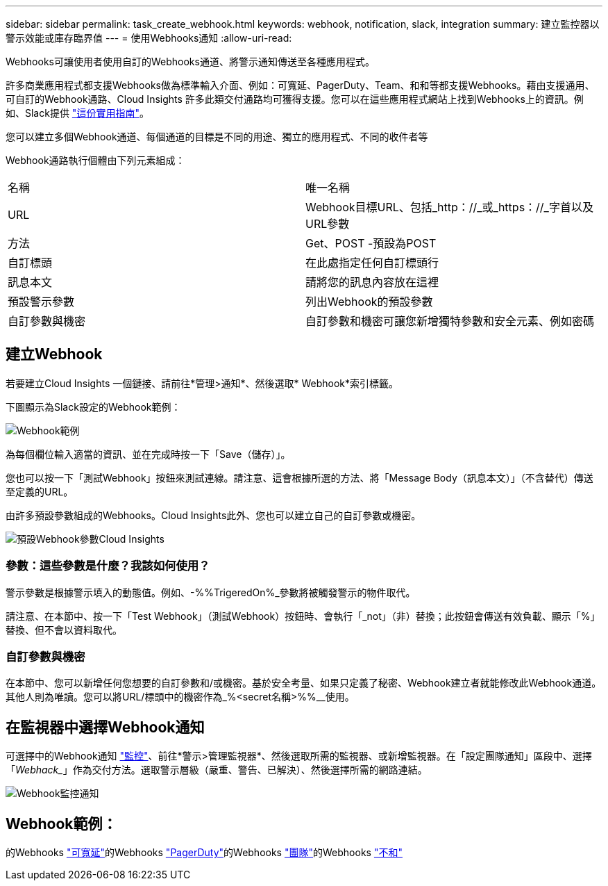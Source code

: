 ---
sidebar: sidebar 
permalink: task_create_webhook.html 
keywords: webhook, notification, slack, integration 
summary: 建立監控器以警示效能或庫存臨界值 
---
= 使用Webhooks通知
:allow-uri-read: 


[role="lead"]
Webhooks可讓使用者使用自訂的Webhooks通道、將警示通知傳送至各種應用程式。

許多商業應用程式都支援Webhooks做為標準輸入介面、例如：可寬延、PagerDuty、Team、和和等都支援Webhooks。藉由支援通用、可自訂的Webhook通路、Cloud Insights 許多此類交付通路均可獲得支援。您可以在這些應用程式網站上找到Webhooks上的資訊。例如、Slack提供 link:https://api.slack.com/messaging/webhooks["這份實用指南"]。

您可以建立多個Webhook通道、每個通道的目標是不同的用途、獨立的應用程式、不同的收件者等

Webhook通路執行個體由下列元素組成：

|===


| 名稱 | 唯一名稱 


| URL | Webhook目標URL、包括_http：//_或_https：//_字首以及URL參數 


| 方法 | Get、POST -預設為POST 


| 自訂標頭 | 在此處指定任何自訂標頭行 


| 訊息本文 | 請將您的訊息內容放在這裡 


| 預設警示參數 | 列出Webhook的預設參數 


| 自訂參數與機密 | 自訂參數和機密可讓您新增獨特參數和安全元素、例如密碼 
|===


== 建立Webhook

若要建立Cloud Insights 一個鏈接、請前往*管理>通知*、然後選取* Webhook*索引標籤。

下圖顯示為Slack設定的Webhook範例：

image:Webhook_Example_Slack.png["Webhook範例"]

為每個欄位輸入適當的資訊、並在完成時按一下「Save（儲存）」。

您也可以按一下「測試Webhook」按鈕來測試連線。請注意、這會根據所選的方法、將「Message Body（訊息本文）」（不含替代）傳送至定義的URL。

由許多預設參數組成的Webhooks。Cloud Insights此外、您也可以建立自己的自訂參數或機密。

image:Webhook_Default_Parameters.png["預設Webhook參數Cloud Insights"]



=== 參數：這些參數是什麼？我該如何使用？

警示參數是根據警示填入的動態值。例如、-%%TrigeredOn%_參數將被觸發警示的物件取代。

請注意、在本節中、按一下「Test Webhook」（測試Webhook）按鈕時、會執行「_not」（非）替換；此按鈕會傳送有效負載、顯示「%」替換、但不會以資料取代。



=== 自訂參數與機密

在本節中、您可以新增任何您想要的自訂參數和/或機密。基於安全考量、如果只定義了秘密、Webhook建立者就能修改此Webhook通道。其他人則為唯讀。您可以將URL/標頭中的機密作為_%<secret名稱>%%__使用。



== 在監視器中選擇Webhook通知

可選擇中的Webhook通知 link:task_create_monitor.html#creating-a-monitor["監控"]、前往*警示>管理監視器*、然後選取所需的監視器、或新增監視器。在「設定團隊通知」區段中、選擇「_Webhack__」作為交付方法。選取警示層級（嚴重、警告、已解決）、然後選擇所需的網路連結。

image:Webhook_Monitor_Notify.png["Webhook監控通知"]



== Webhook範例：

的Webhooks link:task_webhook_example_slack.html["可寬延"]的Webhooks link:task_webhook_example_pagerduty.html["PagerDuty"]的Webhooks link:task_webhook_example_teams.html["團隊"]的Webhooks link:task_webhook_example_discord.html["不和"]
